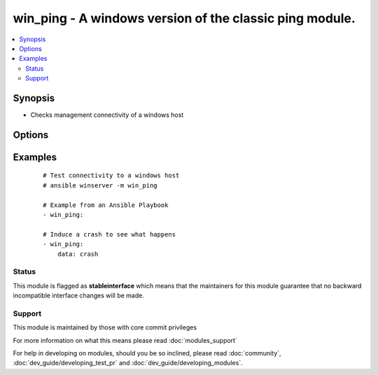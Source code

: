 .. _win_ping:


win_ping - A windows version of the classic ping module.
++++++++++++++++++++++++++++++++++++++++++++++++++++++++

.. versionadded:: 1.7


.. contents::
   :local:
   :depth: 2


Synopsis
--------

* Checks management connectivity of a windows host




Options
-------

.. raw:: html

    <table border=1 cellpadding=4>
    <tr>
    <th class="head">parameter</th>
    <th class="head">required</th>
    <th class="head">default</th>
    <th class="head">choices</th>
    <th class="head">comments</th>
    </tr>
                <tr><td>data<br/><div style="font-size: small;"></div></td>
    <td>no</td>
    <td>pong</td>
        <td></td>
        <td><div>Alternate data to return instead of 'pong'</div>        </td></tr>
        </table>
    </br>



Examples
--------

 ::

    # Test connectivity to a windows host
    # ansible winserver -m win_ping
    
    # Example from an Ansible Playbook
    - win_ping:
    
    # Induce a crash to see what happens
    - win_ping:
        data: crash





Status
~~~~~~

This module is flagged as **stableinterface** which means that the maintainers for this module guarantee that no backward incompatible interface changes will be made.


Support
~~~~~~~

This module is maintained by those with core commit privileges

For more information on what this means please read :doc:`modules_support`


For help in developing on modules, should you be so inclined, please read :doc:`community`, :doc:`dev_guide/developing_test_pr` and :doc:`dev_guide/developing_modules`.
